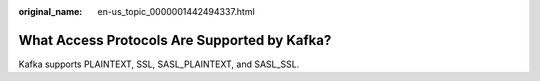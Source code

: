 :original_name: en-us_topic_0000001442494337.html

.. _en-us_topic_0000001442494337:

What Access Protocols Are Supported by Kafka?
=============================================

Kafka supports PLAINTEXT, SSL, SASL_PLAINTEXT, and SASL_SSL.
